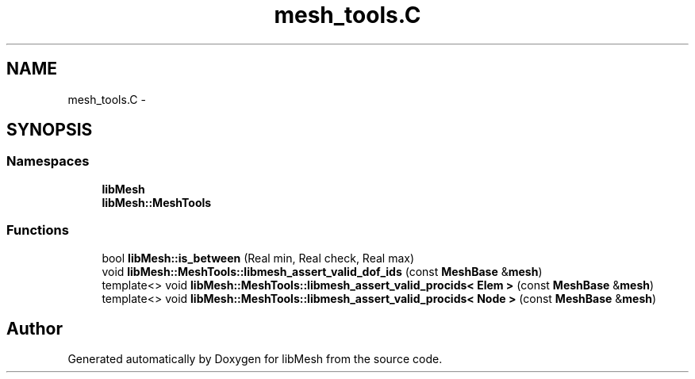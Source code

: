 .TH "mesh_tools.C" 3 "Tue May 6 2014" "libMesh" \" -*- nroff -*-
.ad l
.nh
.SH NAME
mesh_tools.C \- 
.SH SYNOPSIS
.br
.PP
.SS "Namespaces"

.in +1c
.ti -1c
.RI "\fBlibMesh\fP"
.br
.ti -1c
.RI "\fBlibMesh::MeshTools\fP"
.br
.in -1c
.SS "Functions"

.in +1c
.ti -1c
.RI "bool \fBlibMesh::is_between\fP (Real min, Real check, Real max)"
.br
.ti -1c
.RI "void \fBlibMesh::MeshTools::libmesh_assert_valid_dof_ids\fP (const \fBMeshBase\fP &\fBmesh\fP)"
.br
.ti -1c
.RI "template<> void \fBlibMesh::MeshTools::libmesh_assert_valid_procids< Elem >\fP (const \fBMeshBase\fP &\fBmesh\fP)"
.br
.ti -1c
.RI "template<> void \fBlibMesh::MeshTools::libmesh_assert_valid_procids< Node >\fP (const \fBMeshBase\fP &\fBmesh\fP)"
.br
.in -1c
.SH "Author"
.PP 
Generated automatically by Doxygen for libMesh from the source code\&.
